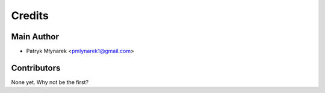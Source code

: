 =======
Credits
=======

Main Author
----------------

* Patryk Młynarek <pmlynarek1@gmail.com>

Contributors
------------

None yet. Why not be the first?
